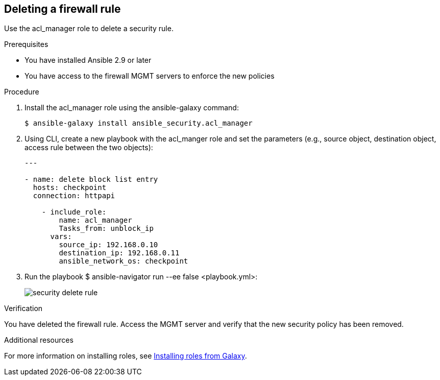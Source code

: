 ////
Base the file name and the ID on the module title. For example:
* file name: proc-doing-procedure-a.adoc
* ID: [id="doing-procedure-a_{context}"]
* Title: = Doing procedure A

The ID is an anchor that links to the module. Avoid changing it after the module has been published to ensure existing links are not broken.
////

[id="proc-deleting-rule_{context}"]

== Deleting a firewall rule

[role="_abstract"]
Use the acl_manager role to delete a security rule.

.Prerequisites

* You have installed Ansible 2.9 or later
* You have access to the firewall MGMT servers to enforce the new policies

.Procedure

. Install the acl_manager role using the ansible-galaxy command:
+
----
$ ansible-galaxy install ansible_security.acl_manager
----

. Using CLI, create a new playbook with the acl_manger role and set the parameters (e.g., source object, destination object, access rule between the two objects):
+
----
---

- name: delete block list entry
  hosts: checkpoint
  connection: httpapi

    - include_role:
        name: acl_manager
        Tasks_from: unblock_ip
      vars:
        source_ip: 192.168.0.10
        destination_ip: 192.168.0.11
        ansible_network_os: checkpoint
----

. Run the playbook $ ansible-navigator run --ee false <playbook.yml>:
+
image::security-delete-rule.png[]

.Verification

You have deleted the firewall rule. Access the MGMT server and verify that the new security policy has been removed.

[role="_additional-resources"]
.Additional resources

For more information on installing roles, see https://docs.ansible.com/ansible/latest/galaxy/user_guide.html#installing-roles-from-galaxy[Installing roles from Galaxy].
